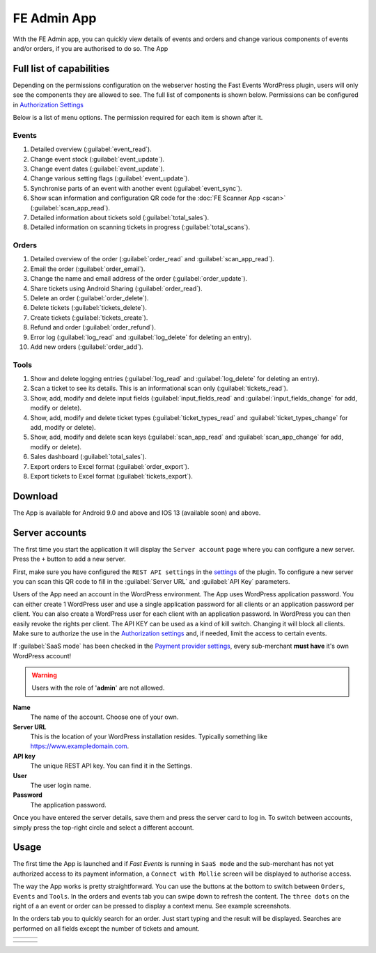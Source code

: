 FE Admin App
============
With the FE Admin app, you can quickly view details of events and orders and change various
components of events and/or orders, if you are authorised to do so. The App

Full list of capabilities
-------------------------
Depending on the permissions configuration on the webserver hosting the Fast Events WordPress plugin,
users will only see the components they are allowed to see. The full list of components is shown below.
Permissions can be configured in `Authorization Settings <../getting-started/settings.html#authorization-settings>`_

Below is a list of menu options. The permission required for each item is shown after it.

Events
^^^^^^
#. Detailed overview (:guilabel:`event_read`).
#. Change event stock (:guilabel:`event_update`).
#. Change event dates (:guilabel:`event_update`).
#. Change various setting flags (:guilabel:`event_update`).
#. Synchronise parts of an event with another event (:guilabel:`event_sync`).
#. Show scan information and configuration QR code for the :doc:`FE Scanner App <scan>` (:guilabel:`scan_app_read`).
#. Detailed information about tickets sold (:guilabel:`total_sales`).
#. Detailed information on scanning tickets in progress (:guilabel:`total_scans`).

Orders
^^^^^^
#. Detailed overview of the order (:guilabel:`order_read` and :guilabel:`scan_app_read`).
#. Email the order (:guilabel:`order_email`).
#. Change the name and email address of the order (:guilabel:`order_update`).
#. Share tickets using Android Sharing (:guilabel:`order_read`).
#. Delete an order (:guilabel:`order_delete`).
#. Delete tickets (:guilabel:`tickets_delete`).
#. Create tickets (:guilabel:`tickets_create`).
#. Refund and order (:guilabel:`order_refund`).
#. Error log (:guilabel:`log_read` and :guilabel:`log_delete` for deleting an entry).
#. Add new orders (:guilabel:`order_add`).

Tools
^^^^^
#. Show and delete logging entries (:guilabel:`log_read` and :guilabel:`log_delete` for deleting an entry).
#. Scan a ticket to see its details. This is an informational scan only (:guilabel:`tickets_read`).
#. Show, add, modify and delete input fields (:guilabel:`input_fields_read` and :guilabel:`input_fields_change` for add, modify or delete).
#. Show, add, modify and delete ticket types (:guilabel:`ticket_types_read` and :guilabel:`ticket_types_change` for add, modify or delete).
#. Show, add, modify and delete scan keys (:guilabel:`scan_app_read` and :guilabel:`scan_app_change` for add, modify or delete).
#. Sales dashboard (:guilabel:`total_sales`).
#. Export orders to Excel format (:guilabel:`order_export`).
#. Export tickets to Excel format (:guilabel:`tickets_export`).

Download
--------
The App is available for Android 9.0 and above and IOS 13 (available soon) and above.

.. image:: ../_static/images/apps/Admin-Android.png
   :target: https://play.google.com/store/apps/details?id=nl.fe_data.admin
   :alt: FE Admin App
   :scale: 50%
   
Server accounts
---------------
The first time you start the application it will display the ``Server account`` page where you can configure a new server. Press the ``+`` button to add a new server.

First, make sure you have configured the ``REST API settings`` in the `settings <../getting-started/settings.html#rest-api-settings>`_ of the plugin.
To configure a new server you can scan this QR code to fill in the :guilabel:`Server URL` and :guilabel:`API Key` parameters.

Users of the App need an account in the WordPress environment. The App uses WordPress application password.
You can either create 1 WordPress user and use a single application password for all clients or an application password per client.
You can also create a WordPress user for each client with an application password.
In WordPress you can then easily revoke the rights per client.
The API KEY can be used as a kind of kill switch. Changing it will block all clients.
Make sure to authorize the use in the `Authorization settings <../getting-started/settings.html#authorization-settings>`_ and, if needed, limit the access to certain events.

If :guilabel:`SaaS mode` has been checked in the `Payment provider settings <../getting-started/settings.html#saas-mode>`_, every sub-merchant **must have** it's own WordPress account!

.. warning:: Users with the role of '**admin**' are not allowed.

**Name**
   The name of the account. Choose one of your own.
**Server URL**
   This is the location of your WordPress installation resides. Typically something like https://www.exampledomain.com.
**API key**
   The unique REST API key. You can find it in the Settings.
**User**
   The user login name.
**Password**
   The application password.

Once you have entered the server details, save them and press the server card to log in.
To switch between accounts, simply press the top-right circle and select a different account.

Usage
-----
The first time the App is launched and if *Fast Events* is running in ``SaaS mode`` and the sub-merchant has not yet
authorized access to its payment information, a ``Connect with Mollie`` screen will be displayed to authorise access.

The way the App works is pretty straightforward. You can use the buttons at the bottom to switch between ``Orders``, ``Events`` and ``Tools``.
In the orders and events tab you can swipe down to refresh the content.
The ``three dots`` on the right of a an event or order can be pressed to display a context menu. See example screenshots.

In the orders tab you to quickly search for an order. Just start typing and the result will be displayed.
Searches are performed on all fields except the number of tickets and amount.

.. list-table::

    * - .. image:: ../_static/images/apps/Admin-accounts.png
           :target: ../_static/images/apps/Admin-accounts.png
           :alt: FE Admin login
      - .. image:: ../_static/images/apps/Admin-edit-account.png
           :target: ../_static/images/apps/Admin-edit-account.png
           :alt: Edit account
      - .. image:: ../_static/images/apps/Admin-events.png
           :target: ../_static/images/apps/Admin-events.png
           :alt: Events

.. list-table::

    * - .. image:: ../_static/images/apps/Admin-orders.png
           :target: ../_static/images/apps/Admin-orders.png
           :alt: Orders
      - .. image:: ../_static/images/apps/Admin-order-detail.png
           :target: ../_static/images/apps/Admin-order-detail.png
           :alt: Order details
      - .. image:: ../_static/images/apps/Admin-tools.png
           :target: ../_static/images/apps/Admin-tools.png
           :alt: Tools

